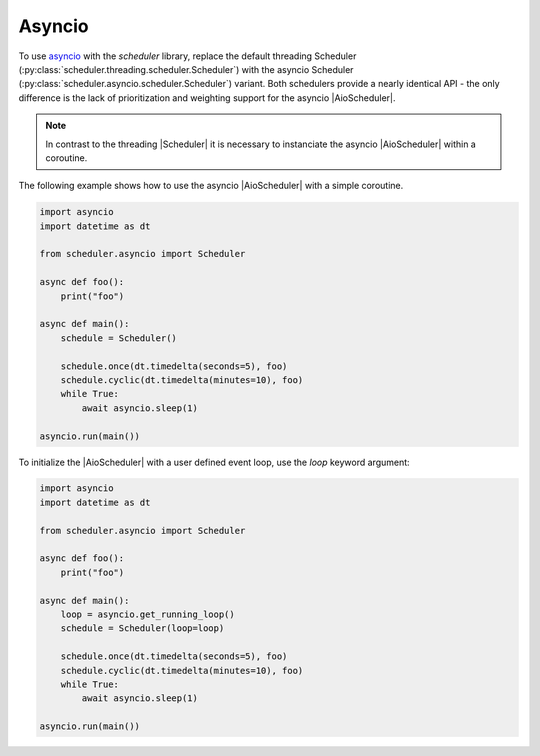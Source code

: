 Asyncio
=======

To use `asyncio <https://docs.python.org/3/library/asyncio.html>`_ with the `scheduler` library,
replace the default threading Scheduler (:py:class:`scheduler.threading.scheduler.Scheduler`)
with the asyncio Scheduler (:py:class:`scheduler.asyncio.scheduler.Scheduler`) variant.
Both schedulers provide a nearly identical API - the only difference is the lack of
prioritization and weighting support for the asyncio |AioScheduler|.

.. note:: In contrast to the threading |Scheduler| it is necessary to instanciate
   the asyncio |AioScheduler| within a coroutine.

The following example shows how to use the asyncio |AioScheduler| with a simple coroutine.

.. code-block:: python

  import asyncio
  import datetime as dt

  from scheduler.asyncio import Scheduler

  async def foo():
      print("foo")

  async def main():
      schedule = Scheduler()

      schedule.once(dt.timedelta(seconds=5), foo)
      schedule.cyclic(dt.timedelta(minutes=10), foo)
      while True:
          await asyncio.sleep(1)

  asyncio.run(main())


To initialize the |AioScheduler| with a user defined event loop, use the `loop` keyword
argument:

.. code-block:: python

  import asyncio
  import datetime as dt

  from scheduler.asyncio import Scheduler

  async def foo():
      print("foo")

  async def main():
      loop = asyncio.get_running_loop()
      schedule = Scheduler(loop=loop)

      schedule.once(dt.timedelta(seconds=5), foo)
      schedule.cyclic(dt.timedelta(minutes=10), foo)
      while True:
          await asyncio.sleep(1)

  asyncio.run(main())
